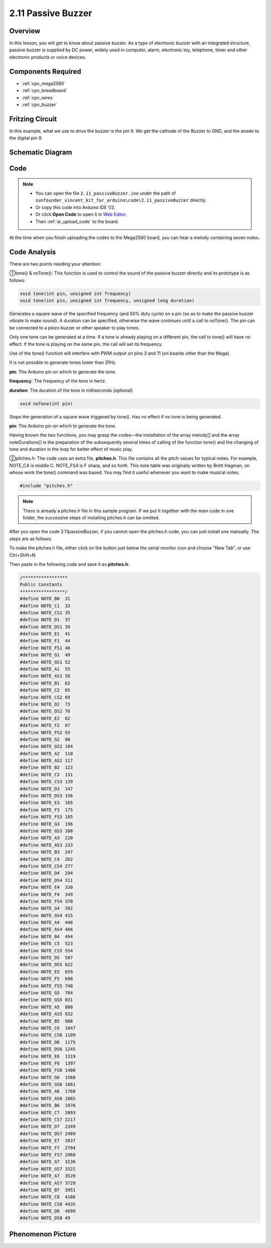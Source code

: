 .. _ar_passive_buzzer:

2.11 Passive Buzzer
===================

Overview
--------

In this lesson, you will get to know about passive buzzer. As a type of
electronic buzzer with an integrated structure, passive buzzer is
supplied by DC power, widely used in computer, alarm, electronic toy,
telephone, timer and other electronic products or voice devices.

Components Required
-------------------

.. image:: img/image451.png

* :ref:`cpn_mega2560`
* :ref:`cpn_breadboard`
* :ref:`cpn_wires`
* :ref:`cpn_buzzer`


Fritzing Circuit
----------------

.. image:: img/image448.png

In this example, what we use to drive the buzzer is the pin 9. We get the cathode of the Buzzer to GND, and the anode to the digital pin 9. 

Schematic Diagram
-----------------

.. image:: img/image450.png

Code
----

.. note::

    * You can open the file ``2.11_passiveBuzzer.ino`` under the path of ``sunfounder_vincent_kit_for_arduino\code\2.11_passiveBuzzer`` directly.
    * Or copy this code into Arduino IDE 1/2.
    * Or click **Open Code** to open it in `Web Editor <https://docs.arduino.cc/cloud/web-editor/tutorials/getting-started/getting-started-web-editor>`_.
    * Then :ref:`ar_upload_code` to the board.

.. raw:: html

    <iframe src=https://create.arduino.cc/editor/sunfounder01/d6c0bde7-aa46-4900-9c11-0ca56832a962/preview?embed style="height:510px;width:100%;margin:10px 0" frameborder=0></iframe>

At the time when you finish uploading the codes to the Mega2560 board, you can hear a melody containing seven notes. 

Code Analysis
-------------

There are two points needing your attention:

①tone() & noTone(): This function is used to control the sound of the passive buzzer directly and its prototype is as follows: 

.. code-block:: arduino

    void tone(int pin, unsigned int frequency)
    void tone(int pin, unsigned int frequency, unsigned long duration)

Generates a square wave of the specified frequency (and 50% duty cycle) on a pin (so as to make the passive buzzer vibrate to make sound). A duration can be specified, otherwise the wave continues until a call to noTone(). The pin can be connected to a piezo buzzer or other speaker to play tones.

Only one tone can be generated at a time. If a tone is already playing on a different pin, the call to tone() will have no effect. If the tone is playing on the same pin, the call will set its frequency.

Use of the tone() function will interfere with PWM output on pins 3 and 11 (on boards other than the Mega).

It is not possible to generate tones lower than 31Hz.

**pin**: The Arduino pin on which to generate the tone.

**frequency**: The frequency of the tone in hertz.

**duration**: The duration of the tone in milliseconds (optional)

.. code-block:: arduino

    void noTone(int pin)

Stops the generation of a square wave triggered by tone(). Has no effect if no tone is being generated.

**pin**: The Arduino pin on which to generate the tone.

Having known the two functions, you may grasp the codes—the installation of the array melody[] and the array noteDurations[] is the preparation of the subsequently several times of calling of the function tone() and the changing of tone and duration in the loop for better effect of music play.

②pitches.h: The code uses an extra file, **pitches.h**. This file contains all the pitch values for typical notes. For example, NOTE_C4 is middle C. NOTE_FS4 is F sharp, and so forth. This note table was originally written by Brett Hagman, on whose work the tone() command was based. You may find it useful whenever you want to make musical notes.

.. code-block:: arduino

    #include "pitches.h"

.. note::
    There is already a pitches.h file in this sample program. If we put it together with the main code in one folder, the successive steps of installing pitches.h can be omitted.

.. image:: img/image123.png

After you open the code 2.11passiveBuzzer, if you cannot open the
pitches.h code, you can just install one manually. The steps are as
follows:

To make the pitches.h file, either click on the button just below the
serial monitor icon and choose "New Tab", or use Ctrl+Shift+N.

.. image:: img/image124.png

Then paste in the following code and save it as **pitches.h**:

.. code-block:: arduino

    /*****************
    Public Constants
    *****************/
    #define NOTE_B0  31
    #define NOTE_C1  33
    #define NOTE_CS1 35
    #define NOTE_D1  37
    #define NOTE_DS1 39
    #define NOTE_E1  41
    #define NOTE_F1  44
    #define NOTE_FS1 46
    #define NOTE_G1  49
    #define NOTE_GS1 52
    #define NOTE_A1  55
    #define NOTE_AS1 58
    #define NOTE_B1  62
    #define NOTE_C2  65
    #define NOTE_CS2 69
    #define NOTE_D2  73
    #define NOTE_DS2 78
    #define NOTE_E2  82
    #define NOTE_F2  87
    #define NOTE_FS2 93
    #define NOTE_G2  98
    #define NOTE_GS2 104
    #define NOTE_A2  110
    #define NOTE_AS2 117
    #define NOTE_B2  123
    #define NOTE_C3  131
    #define NOTE_CS3 139
    #define NOTE_D3  147
    #define NOTE_DS3 156
    #define NOTE_E3  165
    #define NOTE_F3  175
    #define NOTE_FS3 185
    #define NOTE_G3  196
    #define NOTE_GS3 208
    #define NOTE_A3  220
    #define NOTE_AS3 233
    #define NOTE_B3  247
    #define NOTE_C4  262
    #define NOTE_CS4 277
    #define NOTE_D4  294
    #define NOTE_DS4 311
    #define NOTE_E4  330
    #define NOTE_F4  349
    #define NOTE_FS4 370
    #define NOTE_G4  392
    #define NOTE_GS4 415
    #define NOTE_A4  440
    #define NOTE_AS4 466
    #define NOTE_B4  494
    #define NOTE_C5  523
    #define NOTE_CS5 554
    #define NOTE_D5  587
    #define NOTE_DS5 622
    #define NOTE_E5  659
    #define NOTE_F5  698
    #define NOTE_FS5 740
    #define NOTE_G5  784
    #define NOTE_GS5 831
    #define NOTE_A5  880
    #define NOTE_AS5 932
    #define NOTE_B5  988
    #define NOTE_C6  1047
    #define NOTE_CS6 1109
    #define NOTE_D6  1175
    #define NOTE_DS6 1245
    #define NOTE_E6  1319
    #define NOTE_F6  1397
    #define NOTE_FS6 1480
    #define NOTE_G6  1568
    #define NOTE_GS6 1661
    #define NOTE_A6  1760
    #define NOTE_AS6 1865
    #define NOTE_B6  1976
    #define NOTE_C7  2093
    #define NOTE_CS7 2217
    #define NOTE_D7  2349
    #define NOTE_DS7 2489
    #define NOTE_E7  2637
    #define NOTE_F7  2794
    #define NOTE_FS7 2960
    #define NOTE_G7  3136
    #define NOTE_GS7 3322
    #define NOTE_A7  3520
    #define NOTE_AS7 3729
    #define NOTE_B7  3951
    #define NOTE_C8  4186
    #define NOTE_CS8 4435
    #define NOTE_D8  4699
    #define NOTE_DS8 49

Phenomenon Picture
------------------

.. image:: img/image125.jpeg